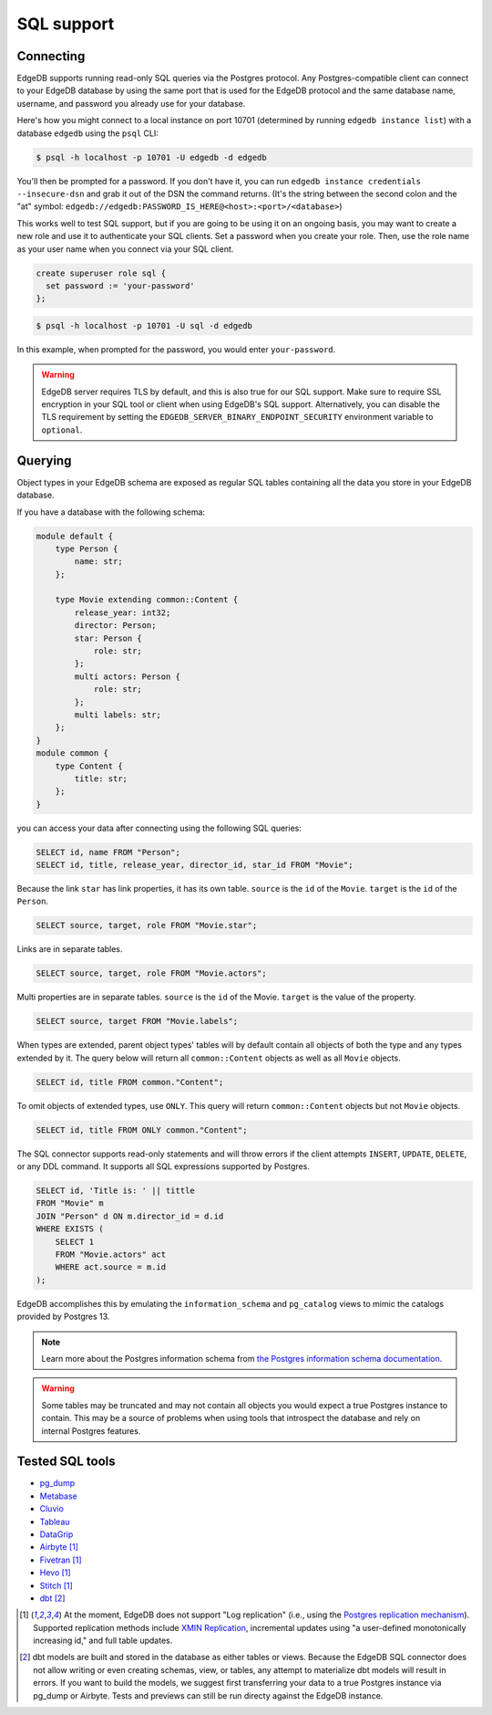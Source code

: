 .. versionadded:: 3.0

.. _ref_sql_support:

===========
SQL support
===========


Connecting
==========

EdgeDB supports running read-only SQL queries via the Postgres protocol. Any
Postgres-compatible client can connect to your EdgeDB database by using the
same port that is used for the EdgeDB protocol and the same database name,
username, and password you already use for your database.

Here's how you might connect to a local instance on port 10701 (determined by
running ``edgedb instance list``) with a database ``edgedb`` using the ``psql``
CLI:

.. code-block:: bash

    $ psql -h localhost -p 10701 -U edgedb -d edgedb

You'll then be prompted for a password. If you don't have it, you can run
``edgedb instance credentials --insecure-dsn`` and grab it out of the DSN the
command returns. (It's the string between the second colon and the "at" symbol:
``edgedb://edgedb:PASSWORD_IS_HERE@<host>:<port>/<database>``)

This works well to test SQL support, but if you are going to be using it on an
ongoing basis, you may want to create a new role and use it to authenticate
your SQL clients. Set a password when you create your role. Then, use the role
name as your user name when you connect via your SQL client.

.. code-block:: edgeql

    create superuser role sql {
      set password := 'your-password'
    };

.. code-block:: bash

    $ psql -h localhost -p 10701 -U sql -d edgedb

In this example, when prompted for the password, you would enter
``your-password``.

.. warning::

    EdgeDB server requires TLS by default, and this is also true for our SQL
    support. Make sure to require SSL encryption in your SQL tool or client
    when using EdgeDB's SQL support. Alternatively, you can disable the TLS
    requirement by setting the ``EDGEDB_SERVER_BINARY_ENDPOINT_SECURITY``
    environment variable to ``optional``.


Querying
========

Object types in your EdgeDB schema are exposed as regular SQL tables containing
all the data you store in your EdgeDB database.

If you have a database with the following schema:

.. code-block:: sdl

    module default {
        type Person {
            name: str;
        };

        type Movie extending common::Content {
            release_year: int32;
            director: Person;
            star: Person {
                role: str;
            };
            multi actors: Person {
                role: str;
            };
            multi labels: str;
        };
    }
    module common {
        type Content {
            title: str;
        };
    }

you can access your data after connecting using the following SQL queries:

.. code-block:: sql

    SELECT id, name FROM "Person";
    SELECT id, title, release_year, director_id, star_id FROM "Movie";

Because the link ``star`` has link properties, it has its own table.
``source`` is the ``id`` of the ``Movie``. ``target`` is the ``id`` of the
``Person``.

.. code-block:: sql

    SELECT source, target, role FROM "Movie.star";

Links are in separate tables.

.. code-block:: sql

    SELECT source, target, role FROM "Movie.actors";

Multi properties are in separate tables. ``source`` is the ``id`` of the Movie.
``target`` is the value of the property.

.. code-block:: sql

    SELECT source, target FROM "Movie.labels";

When types are extended, parent object types' tables will by default contain
all objects of both the type and any types extended by it. The query below will
return all ``common::Content`` objects as well as all ``Movie`` objects.

.. code-block:: sql

    SELECT id, title FROM common."Content";

To omit objects of extended types, use ``ONLY``. This query will return
``common::Content`` objects but not ``Movie`` objects.

.. code-block:: sql

    SELECT id, title FROM ONLY common."Content";

The SQL connector supports read-only statements and will throw errors if the
client attempts ``INSERT``, ``UPDATE``, ``DELETE``, or any DDL command. It
supports all SQL expressions supported by Postgres.

.. code-block:: sql

    SELECT id, 'Title is: ' || tittle
    FROM "Movie" m
    JOIN "Person" d ON m.director_id = d.id
    WHERE EXISTS (
        SELECT 1
        FROM "Movie.actors" act
        WHERE act.source = m.id
    );

EdgeDB accomplishes this by emulating the ``information_schema`` and
``pg_catalog`` views to mimic the catalogs provided by Postgres 13.

.. note::

    Learn more about the Postgres information schema from `the Postgres
    information schema documentation
    <https://www.postgresql.org/docs/13/information-schema.html>`_.

.. warning::

    Some tables may be truncated and may not contain all objects you would
    expect a true Postgres instance to contain. This may be a source of
    problems when using tools that introspect the database and rely on internal
    Postgres features.


Tested SQL tools
================

- `pg_dump <https://www.postgresql.org/docs/13/app-pgdump.html>`_
- `Metabase <https://www.metabase.com/>`_
- `Cluvio <https://www.cluvio.com/>`_
- `Tableau <https://www.tableau.com/>`_
- `DataGrip <https://www.jetbrains.com/datagrip/>`_
- `Airbyte <https://airbyte.com/>`_ [1]_
- `Fivetran <https://www.fivetran.com/>`_ [1]_
- `Hevo <https://hevodata.com/>`_ [1]_
- `Stitch <https://www.stitchdata.com/>`_ [1]_
- `dbt <https://www.getdbt.com/>`_ [2]_


.. [1] At the moment, EdgeDB does not support "Log replication" (i.e., using
   the `Postgres replication mechanism`_). Supported replication methods
   include `XMIN Replication`_, incremental updates using "a user-defined
   monotonically increasing id," and full table updates.
.. [2] dbt models are built and stored in the database as either tables or
   views. Because the EdgeDB SQL connector does not allow writing or even
   creating schemas, view, or tables, any attempt to materialize dbt models
   will result in errors. If you want to build the models, we suggest first
   transferring your data to a true Postgres instance via pg_dump or Airbyte.
   Tests and previews can still be run directy against the EdgeDB instance.

.. _Postgres replication mechanism:
   https://www.postgresql.org/docs/current/runtime-config-replication.html
.. _XMIN Replication:
   https://www.postgresql.org/docs/15/ddl-system-columns.html
